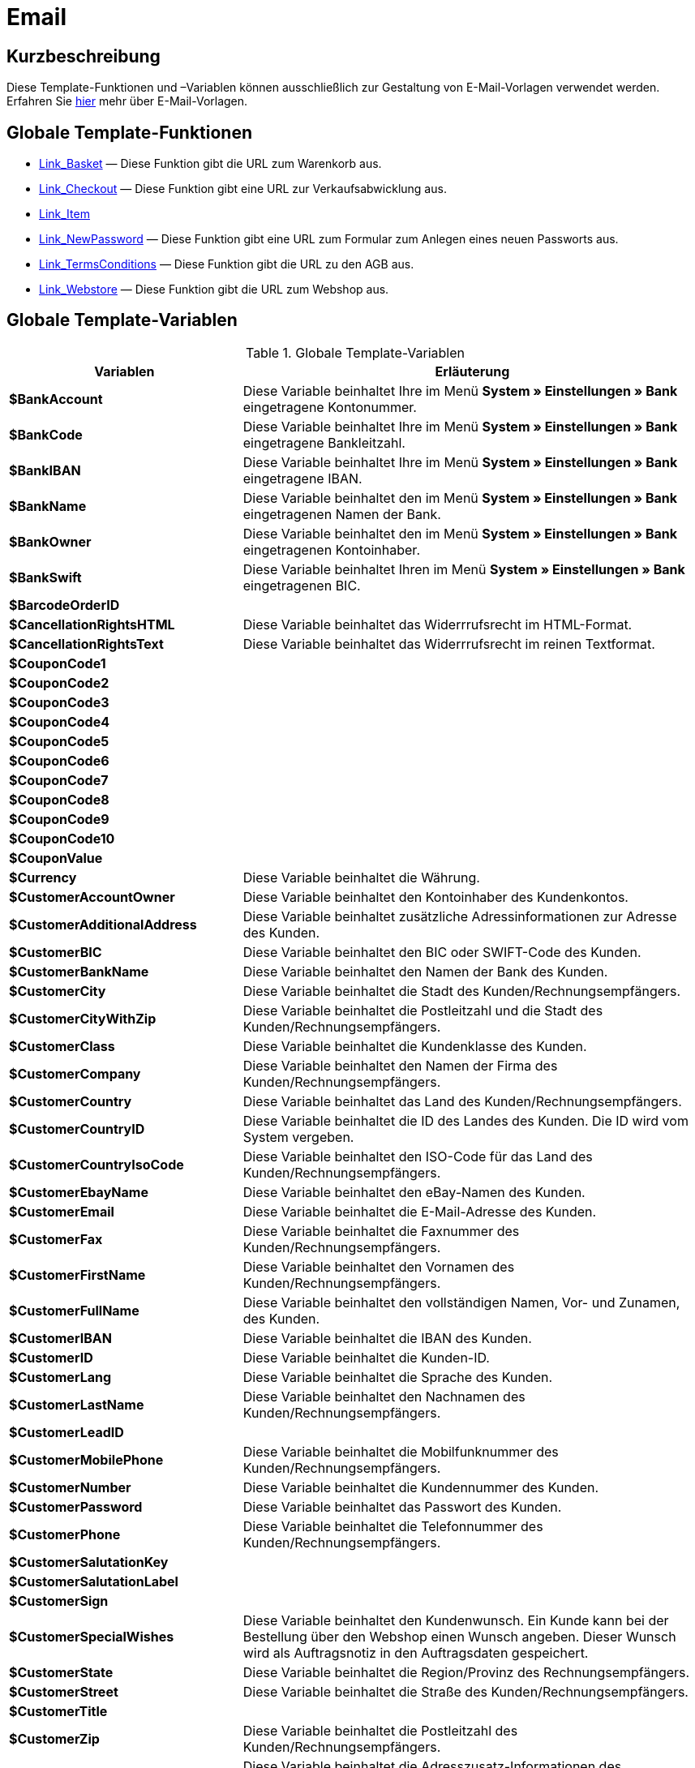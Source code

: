 = Email
:lang: de
// include::{includedir}/_header.adoc[]
:keywords: Email
:position: 1

//  auto generated content Thu, 06 Jul 2017 00:52:33 +0200
== Kurzbeschreibung

Diese Template-Funktionen und –Variablen können ausschließlich zur Gestaltung von E-Mail-Vorlagen verwendet werden. Erfahren Sie <<crm/e-mails-versenden#1200, hier>> mehr über E-Mail-Vorlagen.

== Globale Template-Funktionen

* <<webshop/webshop-einrichten/cms-syntax#e-mail-email-link-basket, Link_Basket>> — Diese Funktion gibt die URL zum Warenkorb aus.
* <<webshop/webshop-einrichten/cms-syntax#e-mail-email-link-checkout, Link_Checkout>> — Diese Funktion gibt eine URL zur Verkaufsabwicklung aus.
* <<webshop/webshop-einrichten/cms-syntax#e-mail-email-link-item, Link_Item>>
* <<webshop/webshop-einrichten/cms-syntax#e-mail-email-link-newpassword, Link_NewPassword>> — Diese Funktion gibt eine URL zum Formular zum Anlegen eines neuen Passworts aus.
* <<webshop/webshop-einrichten/cms-syntax#e-mail-email-link-termsconditions, Link_TermsConditions>> — Diese Funktion gibt die URL zu den AGB aus.
* <<webshop/webshop-einrichten/cms-syntax#e-mail-email-link-webstore, Link_Webstore>> — Diese Funktion gibt die URL zum Webshop aus.

== Globale Template-Variablen

[[tabelle-globale-einstellungen]]
.Globale Template-Variablen
[cols="1,3"]
|====
|Variablen |Erläuterung

|*$BankAccount*
|Diese Variable beinhaltet Ihre im Menü *System » Einstellungen » Bank* eingetragene Kontonummer.

|*$BankCode*
|Diese Variable beinhaltet Ihre im Menü *System » Einstellungen » Bank* eingetragene Bankleitzahl.

|*$BankIBAN*
|Diese Variable beinhaltet Ihre im Menü *System » Einstellungen » Bank* eingetragene IBAN.

|*$BankName*
|Diese Variable beinhaltet den im Menü *System » Einstellungen » Bank* eingetragenen Namen der Bank.

|*$BankOwner*
|Diese Variable beinhaltet den im Menü *System » Einstellungen » Bank* eingetragenen Kontoinhaber.

|*$BankSwift*
|Diese Variable beinhaltet Ihren im Menü *System » Einstellungen » Bank* eingetragenen BIC.

|*$BarcodeOrderID*
|

|*$CancellationRightsHTML*
|Diese Variable beinhaltet das Widerrrufsrecht  im HTML-Format.

|*$CancellationRightsText*
|Diese Variable beinhaltet das Widerrrufsrecht im reinen Textformat.

|*$CouponCode1*
|

|*$CouponCode2*
|

|*$CouponCode3*
|

|*$CouponCode4*
|

|*$CouponCode5*
|

|*$CouponCode6*
|

|*$CouponCode7*
|

|*$CouponCode8*
|

|*$CouponCode9*
|

|*$CouponCode10*
|

|*$CouponValue*
|

|*$Currency*
|Diese Variable beinhaltet die Währung.

|*$CustomerAccountOwner*
|Diese Variable beinhaltet den Kontoinhaber des Kundenkontos.

|*$CustomerAdditionalAddress*
|Diese Variable beinhaltet zusätzliche Adressinformationen zur Adresse des Kunden.

|*$CustomerBIC*
|Diese Variable beinhaltet den BIC oder SWIFT-Code des Kunden.

|*$CustomerBankName*
|Diese Variable beinhaltet den Namen der Bank des Kunden.

|*$CustomerCity*
|Diese Variable beinhaltet die Stadt des Kunden/Rechnungsempfängers.

|*$CustomerCityWithZip*
|Diese Variable beinhaltet die Postleitzahl und die Stadt des Kunden/Rechnungsempfängers.

|*$CustomerClass*
|Diese Variable beinhaltet die Kundenklasse des Kunden.

|*$CustomerCompany*
|Diese Variable beinhaltet den Namen der Firma des Kunden/Rechnungsempfängers.

|*$CustomerCountry*
|Diese Variable beinhaltet das Land des Kunden/Rechnungsempfängers.

|*$CustomerCountryID*
|Diese Variable beinhaltet die ID des Landes des Kunden. Die ID wird vom System vergeben.

|*$CustomerCountryIsoCode*
|Diese Variable beinhaltet den ISO-Code für das Land des Kunden/Rechnungsempfängers.

|*$CustomerEbayName*
|Diese Variable beinhaltet den eBay-Namen des Kunden.

|*$CustomerEmail*
|Diese Variable beinhaltet die E-Mail-Adresse des Kunden.

|*$CustomerFax*
|Diese Variable beinhaltet die Faxnummer des Kunden/Rechnungsempfängers.

|*$CustomerFirstName*
|Diese Variable beinhaltet den Vornamen des Kunden/Rechnungsempfängers.

|*$CustomerFullName*
|Diese Variable beinhaltet den vollständigen Namen, Vor- und Zunamen, des Kunden.

|*$CustomerIBAN*
|Diese Variable beinhaltet die IBAN des Kunden.

|*$CustomerID*
|Diese Variable beinhaltet die Kunden-ID.

|*$CustomerLang*
|Diese Variable beinhaltet die Sprache des Kunden.

|*$CustomerLastName*
|Diese Variable beinhaltet den Nachnamen des Kunden/Rechnungsempfängers.

|*$CustomerLeadID*
|

|*$CustomerMobilePhone*
|Diese Variable beinhaltet die Mobilfunknummer des Kunden/Rechnungsempfängers.

|*$CustomerNumber*
|Diese Variable beinhaltet die Kundennummer des Kunden.

|*$CustomerPassword*
|Diese Variable beinhaltet das Passwort des Kunden.

|*$CustomerPhone*
|Diese Variable beinhaltet die Telefonnummer des Kunden/Rechnungsempfängers.

|*$CustomerSalutationKey*
|

|*$CustomerSalutationLabel*
|

|*$CustomerSign*
|

|*$CustomerSpecialWishes*
|Diese Variable beinhaltet den Kundenwunsch. Ein Kunde kann bei der Bestellung über den Webshop einen Wunsch angeben. Dieser Wunsch wird als Auftragsnotiz in den Auftragsdaten gespeichert.

|*$CustomerState*
|Diese Variable beinhaltet die Region/Provinz des Rechnungsempfängers.

|*$CustomerStreet*
|Diese Variable beinhaltet die Straße des Kunden/Rechnungsempfängers.

|*$CustomerTitle*
|

|*$CustomerZip*
|Diese Variable beinhaltet die Postleitzahl des Kunden/Rechnungsempfängers.

|*$DeliveryAddressAdditionalAddress*
|Diese Variable beinhaltet die Adresszusatz-Informationen des Empfängers.

|*$DeliveryAddressCity*
|Diese Variable beinhaltet die Stadt des Empfängers.

|*$DeliveryAddressCityWithZip*
|Diese Variable beinhaltet die Postleitzahl und die Stadt des Empfängers.

|*$DeliveryAddressCompany*
|Diese Variable beinhaltet den Firmennamen des Empfängers.

|*$DeliveryAddressCountry*
|Diese Variable beinhaltet das Land des Empfängers.

|*$DeliveryAddressCountryID*
|Diese Variable beinhaltet die ID des Landes des Empfängers. Die ID wird vom System vergeben.

|*$DeliveryAddressCountryIsoCode*
|Diese Variable beinhaltet den ISO-Code des Landes des Empfängers.

|*$DeliveryAddressFirstName*
|Diese Variable beinhaltet den Vornamen des Empfängers.

|*$DeliveryAddressFullName*
|Diese Variable beinhaltet den vollständigen Namen, Vor- und Zuname, des Empfängers.

|*$DeliveryAddressLastName*
|Diese Variable beinhaltet den Nachnamen des Empfängers.

|*$DeliveryAddressPhone*
|Diese Variable beinhaltet die Telefonnummer des Empfängers.

|*$DeliveryAddressState*
|Diese Variable beinhaltet die Region/Provinz des Empfängers.

|*$DeliveryAddressStreet*
|Diese Variable beinhaltet die Straße des Empfängers.

|*$DeliveryAddressZip*
|Diese Variable beinhaltet die Postleitzahl des Empfängers.

|*$Domain*
|

|*$DomainCSR*
|

|*$DomainCertType*
|

|*$DomainDNS*
|

|*$DomainFQDN*
|

|*$DomainID*
|

|*$DomainIP*
|

|*$EbaySellerAccount*
|

|*$EbayUniquePaymentID*
|

|*$EmailFrom*
|Diese Variable beinhaltet den Absender einer E-Mail.

|*$EmailMessage*
|Diese Variable beinhaltet die E-Mail-Nachricht einer tell-a-friend email.

|*$EmailSubject*
|Diese Variable beinhaltet den Kundentitel.

|*$EventBillable*
|

|*$EventBilled*
|

|*$EventBilledRequiringPayment*
|

|*$EventDuration*
|

|*$EventInfo*
|

|*$EventNotBilled*
|

|*$EventNotBilledRequiringPayment*
|

|*$EventStaffer*
|

|*$EventType*
|

|*$ExternalOrderID*
|Diese Variable beinhaltet die externe Auftrags-ID für Aufträge, die nicht über externe Plattformen generiert wurden.

|*$ForumSubscription*
|

|*$GeneralTermsConditionsHTML*
|Diese Variable beinhaltet die AGB  im HTML-Format.

|*$GeneralTermsConditionsText*
|Diese Variable beinhaltet die AGB  im reinen Textformat.

|*$InvoiceTotal*
|Diese Variable beinhaltet den Gesamtrechnungsbetrag in brutto und durch Komma getrennt.

|*$InvoiceTotalDecimalSeparatorDot*
|Diese Variable beinhaltet den Gesamtrechnungsbetrag in brutto und durch Punkt getrennt.

|*$InvoiceTotalNet*
|Diese Variable beinhaltet den Gesamtrechnungsbetrag in netto und durch Komma getrennt.

|*$InvoiceTotalNet*
|Diese Variable beinhaltet den Gesamtrechnungsbetrag in netto und durch Komma getrennt.

|*$IsNewsletterActive*
|

|*$ItemCategoryLevel1List*
|

|*$ItemListHTML*
|

|*$ItemListPlain*
|

|*$ItemURLTellAFriend*
|Diese Variable beinhaltet eine Artikel-URL zum Versand per E-Mail an Freunde oder Bekannte, um so den Artikel zu empfehlen.

|*$LegalDisclosureHTML*
|Diese Variable beinhaltet das Impressum im HTML-Format.

|*$LegalDisclosureText*
|Diese Variable beinhaltet das Impressum im reinen Textformat.

|*$MethodOfPaymentID*
|Diese Variable beinhaltet die ID der Zahlungsart. Die ID wird vom System vergeben. Im Menü System » Aufträge » Zahlung » Zahlungsarten sind die IDs aufgeführt.

|*$MethodOfPaymentName*
|Diese Variable beinhaltet den im Menü System » Aufträge » Zahlung » Zahlungsarten eingetragenen Namen der Zahlungsart.

|*$NewCustomerEmail*
|

|*$NewsletterConfirmURL*
|Diese Variable beinhaltet die URL zur Bestätigung des Newsletter-Abonnements.

|*$OpenAmount*
|Diese Variable beinhaltet den ausstehenden Betrag.

|*$OrderAccessKey*
|

|*$OrderCount*
|Diese Variable beinhaltet die Auftragsanzahl.

|*$OrderDate*
|Diese Variable beinhaltet das Auftragsdatum.

|*$OrderEarliestDeliveryDate*
|Diese Variable beinhaltet das früheste Lieferdatum.

|*$OrderEstimatedDeliveryDate*
|Diese Variable beinhaltet das voraussichtliche Lieferdatum.

|*$OrderEstimatedShipmentDate*
|Diese Variable beinhaltet das voraussichtliche Versanddatum.

|*$OrderID*
|Diese Variable beinhaltet eine Auftrags-ID.

|*$OrderReturnDate*
|Diese Variable beinhaltet das Datum des Retoureneingangs.

|*$OrderStatusID*
| Variable beinhaltet die Status-ID des Auftrags.

|*$OrderStatusLabel*
|Diese Variable beinhaltet den Statustext des Auftrags.

|*$OrderTotalNet*
|Diese Variable beinhaltet den Auftragswert in netto.

|*$OrderType*
|Diese Variable beinhaltet den Auftragstyp.

|*$OverpaidAmount*
|Diese Variable beinhaltet den Betrag der Überbezahlung.

|*$PackageCount*
|

|*$PaidAmount*
|Diese Variable beinhaltet den bereits bezahlten Betrag.

|*$PartialPaymentAmount*
|Diese Variable beinhaltet den Teilzahlungsbetrag.

|*$PartialPaymentOpenAmount*
|Diese Variable beinhaltet den ausstehenden Teilzahlungsbetrag.

|*$PaymentDate*
|Diese Variable beinhaltet das Datum des Zahlungseingangs.

|*$PlentyID*
|

|*$PrivacyPolicyHTML*
|Diese Variable beinhaltet die Datenschutzrichtlinie  im HTML-Format.

|*$PrivacyPolicyText*
|Diese Variable beinhaltet die Datenschutzrichtlinie  im reinen Textformat.

|*$RebateAmount*
|Diese Variable beinhaltet einen Rabattbetrag.

|*$ReferrerID*
|Diese Variable beinhaltet die ID der Herkunft. Die ID wird vom System vergeben. Im Menü System » Aufträge » Auftragsherkunft sind die IDs aufgeführt.

|*$ReferrerName*
|Diese Variable beinhaltet den im Menü System » Aufträge » Auftragsherkunft eingetragenen Namen der Auftragsherkunft.

|*$ReorderDeliveryDate*
|Diese Variable beinhaltet das Lieferdatum der Nachbestellung.

|*$ReorderID*
|Diese Variable beinhaltet die ID der Nachbestellung.

|*$ReturnReasonID*
|

|*$ReturnReasonLabel*
|

|*$SchedulerEndDate*
|Diese Variable beinhaltet das Enddatum des Abo-Auftrags.

|*$SchedulerExecutionCount*
|Diese Variable beinhaltet die Anzahl der Aufträge, die der Abo-Auftrag umfasst.

|*$SchedulerID*
|Diese Variable beinhaltet die ID des Abo-Auftrags.

|*$SchedulerInterval*
|Diese Variable beinhaltet das Abo-Intervall.

|*$SchedulerStartDate*
|Diese Variable beinhaltet das Startdatum des Abo-Auftrags.

|*$SchedulerTotalAmount*
|Diese Variable beinhaltet den Gesamtrechnungsbetrag für alle Aufträge des Abo-Auftrags.

|*$ShippingCosts*
|Diese Variable beinhaltet die Bruttoversandkosten.

|*$ShippingProfileID*
|Diese Variable beinhaltet die ID des Versandprofils. Die ID wird vom System vergeben. Im Menü System » Aufträge » Versand » Optionen im Tab Versandprofile sind die IDs aufgeführt.

|*$ShippingProfileName*
|Diese Variable beinhaltet den Namen des Versandprofils.

|*$ShippingServiceProviderID*
|Diese Variable beinhaltet die ID des Versanddienstleisters. Die ID wird vom System vergeben. Im Menü System » Aufträge » Versand » Optionen im Tab Versanddienstleister sind die IDs aufgeführt.

|*$ShippingServiceProviderName*
|Diese Variable beinhaltet den Namen des Versanddienstleisters.

|*$SignatureHTML*
|Diese Variable beinhaltet die Signatur des Mandanten im HTML-Format. Im Menü System » Mandant » Mandant wählen » E-Mail » Signatur wird diese Signatur hinterlegt.

|*$SignatureText*
|Diese Variable beinhaltet die Signatur des Mandanten im reinen Textformat. Im Menü System » Mandant » Mandant wählen » E-Mail » Signatur wird diese Signatur hinterlegt.

|*$SystemPassword*
|

|*$SystemURL*
|

|*$SystemUsername*
|

|*$TicketBackendURL*
|Diese Variable beinhaltet eine Ticket-URL für das Backend von plentymarkets. Damit diese Variable befüllt wird, muss eine E-Mail-Vorlage eingerichtet sein.

|*$TicketHistory*
|Diese Variable beinhaltet den letzten Vorgang im Ticket. Hierbei kann es sich um einen Kommentar oder um eine Nachricht handeln. Damit diese Variable befüllt wird, muüssen eine E-Mail-Vorlage und Ereignis-Aktionen eingerichtet sein. Die Ereignis-Aktionen müssen auf dem Ereignis Neuer Kommentar, Neue Nachricht vom Mitarbeiter oder Neue Nachricht vom Kunden beruhen. Die Variable wird dann je nach Ereignis befüllt. Bei allen anderen Ereignissen wird die Variable nicht befüllt.

|*$TicketID*
|Diese Variable beinhaltet die Ticket-ID. Damit diese Variable befüllt wird, muss eine E-Mail-Vorlage eingerichtet sein.

|*$TicketLastComment*
|Diese Variable beinhaltet den letzten im Ticket angelegten Kommentar. Damit diese Variable befüllt wird, müssen eine E-Mail-Vorlage und eine Ereignis-Aktion eingerichtet sein. Die Ereignis-Aktion muss auf dem Ereignis Neuer Kommentar beruhen. Bei allen anderen Ereignissen wird die Variable nicht befüllt.

|*$TicketLastMessage*
|Diese Variable beinhaltet die letzte im Ticket hinzugefügte Nachricht. Damit diese Variable befüllt wird, müssen eine E-Mail-Vorlage und eine Ereignis-Aktion eingerichtet sein. Die Ereignis-Aktion muss auf einem der beiden Ereignisse Neue Nachricht vom Mitarbeiter oder Neue Nachricht vom Kunden beruhen. Am besten richten Sie eine Ereignis-Aktion für beide Ereignisse ein und erhalten so eine E-Mail, egal ob einer Ihrer Mitarbeiter oder einer Ihrer Kunden schreibt. Bei allen anderen Ereignissen wird die Variable nicht befüllt.

|*$TicketPriority*
|Diese Variable beinhaltet die Priorität des Tickets. Damit diese Variable befüllt wird, muss eine E-Mail-Vorlage eingerichtet sein.

|*$TicketStatus*
|Diese Variable beinhaltet den Ticketstatus. Damit diese Variable befüllt wird, muss eine E-Mail-Vorlage eingerichtet sein.

|*$TicketTags*
|

|*$TicketTitle*
|Diese Variable beinhaltet den Tickettitel. Damit diese Variable befüllt wird, muss eine E-Mail-Vorlage eingerichtet sein.

|*$TicketURL*
|Diese Variable beinhaltet eine Ticket-URL für den Mein-Konto-Bereich des Webshops. Damit diese Variable befüllt wird, muss eine E-Mail-Vorlage eingerichtet sein.

|*$TodaysDate*
|Diese Variable beinhaltet das aktuelle Datum.

|*$TotalVAT*
|

|*$TrackingURL*
|

|*$TrustedShopsRating*
|Diese Variable beinhaltet das Bewertungsergebnis der bei Trusted Shops abgegebenen Bewertungen.

|*$TrustedShopsRatingEmailButton*
|Diese Variable beinhaltet den Button für eine Trusted Shops-Bewertung zur Verwendung in E-Mails.

|*$TrustedShopsRatingShopButton*
|Diese Variable beinhaltet den Button für eine Trusted Shops-Bewertung zur Verwendung im Layout.

|*$TrustedShopsSeal*
|Diese Variable beinhaltet das Trusted Shop-Gütesiegel.

|*$ValueOfItems*
|

|*$WarehouseID*
|Diese Variable beinhaltet die Lager-ID. Die ID wird vom System vergeben. Im Untermenü Einstellungen eines Lagers unter System » Waren » Lager ist die ID aufgeführt.

|*$WebstoreID*
|Diese Variable beinhaltet die ID des Mandanten. Die ID wird vom System vergeben. Im Menü System » Mandant » Mandant wählen » Einstellungen unter Webstore ID ist die ID aufgeführt.

|*$WithdrawalFormHTML*
|

|*$WithdrawalFormText*
|

|====
